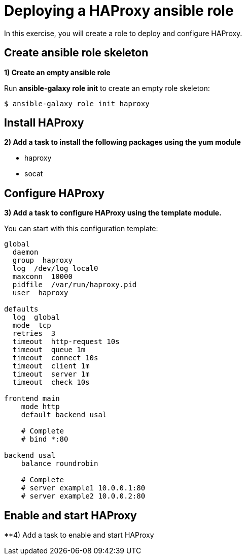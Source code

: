 = Deploying a HAProxy ansible role

In this exercise, you will create a role to deploy and configure HAProxy.

[#init]
== Create ansible role skeleton

**1) Create an empty ansible role**

Run *ansible-galaxy role init* to create an empty role skeleton:

[.lines_7]
[source,bash,subs="+macros,+attributes"]
----
$ ansible-galaxy role init haproxy
----

[#yum]
== Install HAProxy

**2) Add a task to install the following packages using the yum module**

- haproxy
- socat

[#conf]
== Configure HAProxy

**3) Add a task to configure HAProxy using the template module.**

You can start with this configuration template:

[.lines_7]
[source,bash,subs="+macros,+attributes"]
----
global
  daemon
  group  haproxy
  log  /dev/log local0
  maxconn  10000
  pidfile  /var/run/haproxy.pid
  user  haproxy

defaults
  log  global
  mode  tcp
  retries  3
  timeout  http-request 10s
  timeout  queue 1m
  timeout  connect 10s
  timeout  client 1m
  timeout  server 1m
  timeout  check 10s

frontend main
    mode http
    default_backend usal
    
    # Complete
    # bind *:80

backend usal
    balance roundrobin
    
    # Complete
    # server example1 10.0.0.1:80
    # server example2 10.0.0.2:80
----

[#service]
== Enable and start HAProxy

**4) Add a task to enable and start HAProxy